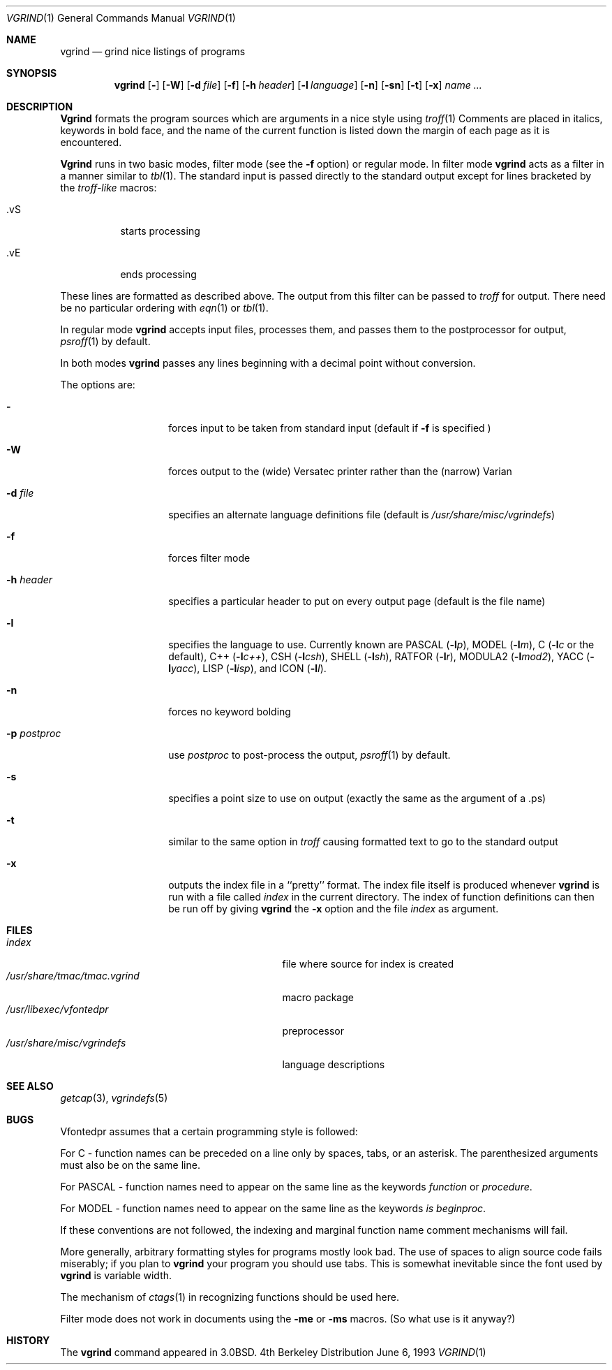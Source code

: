 .\" Copyright (c) 1980, 1990, 1993
.\"	The Regents of the University of California.  All rights reserved.
.\"
.\" Redistribution and use in source and binary forms, with or without
.\" modification, are permitted provided that the following conditions
.\" are met:
.\" 1. Redistributions of source code must retain the above copyright
.\"    notice, this list of conditions and the following disclaimer.
.\" 2. Redistributions in binary form must reproduce the above copyright
.\"    notice, this list of conditions and the following disclaimer in the
.\"    documentation and/or other materials provided with the distribution.
.\" 3. All advertising materials mentioning features or use of this software
.\"    must display the following acknowledgement:
.\"	This product includes software developed by the University of
.\"	California, Berkeley and its contributors.
.\" 4. Neither the name of the University nor the names of its contributors
.\"    may be used to endorse or promote products derived from this software
.\"    without specific prior written permission.
.\"
.\" THIS SOFTWARE IS PROVIDED BY THE REGENTS AND CONTRIBUTORS ``AS IS'' AND
.\" ANY EXPRESS OR IMPLIED WARRANTIES, INCLUDING, BUT NOT LIMITED TO, THE
.\" IMPLIED WARRANTIES OF MERCHANTABILITY AND FITNESS FOR A PARTICULAR PURPOSE
.\" ARE DISCLAIMED.  IN NO EVENT SHALL THE REGENTS OR CONTRIBUTORS BE LIABLE
.\" FOR ANY DIRECT, INDIRECT, INCIDENTAL, SPECIAL, EXEMPLARY, OR CONSEQUENTIAL
.\" DAMAGES (INCLUDING, BUT NOT LIMITED TO, PROCUREMENT OF SUBSTITUTE GOODS
.\" OR SERVICES; LOSS OF USE, DATA, OR PROFITS; OR BUSINESS INTERRUPTION)
.\" HOWEVER CAUSED AND ON ANY THEORY OF LIABILITY, WHETHER IN CONTRACT, STRICT
.\" LIABILITY, OR TORT (INCLUDING NEGLIGENCE OR OTHERWISE) ARISING IN ANY WAY
.\" OUT OF THE USE OF THIS SOFTWARE, EVEN IF ADVISED OF THE POSSIBILITY OF
.\" SUCH DAMAGE.
.\"
.\"     @(#)vgrind.1	8.1 (Berkeley) 6/6/93
.\"
.Dd June 6, 1993
.Dt VGRIND 1
.Os BSD 4
.Sh NAME
.Nm vgrind
.Nd grind nice listings of programs
.Sh SYNOPSIS
.Nm vgrind
.Op Fl 
.Op Fl W
.Op Fl d Ar file
.Op Fl f
.Op Fl h Ar header
.Op Fl l Ar language
.Op Fl n
.Op Fl sn
.Op Fl t
.Op Fl x
.Ar name Ar ...
.Sh DESCRIPTION
.Nm Vgrind
formats the program sources which are arguments 
in a nice style using
.Xr troff 1
Comments are placed in italics, keywords in bold face,
and the name of the current function is listed down the margin of each
page as it is encountered.
.Pp
.Nm Vgrind
runs in two basic modes, filter mode (see the
.Fl f
option) or regular mode.  In filter mode 
.Nm vgrind
acts as a filter in a manner similar to
.Xr tbl 1 .
The standard input is passed directly to the standard output except
for lines bracketed by the 
.Em troff-like
macros:
.Bl -tag -width Ds
.It \&.vS
starts processing
.It \&.vE
ends processing
.El
.Pp
These lines are formatted as described above.  The output from this
filter can be passed to 
.Xr troff
for output.  There need be no particular ordering with 
.Xr eqn 1
or
.Xr tbl 1 .
.Pp
In regular mode 
.Nm vgrind
accepts input files, processes them, and passes them to the postprocessor
for output,
.Xr psroff 1
by default.  
.Pp
In both modes 
.Nm vgrind
passes any lines beginning with a decimal point without conversion.
.Pp
The options are:
.Bl -tag -width Ar
.It Fl 
forces input to be taken from standard input (default if
.Fl f
is specified )
.It Fl W
forces output to the (wide) Versatec printer rather than the (narrow)
Varian
.It Fl d Ar file
specifies an alternate language definitions
file (default is
.Pa /usr/share/misc/vgrindefs )
.It Fl f
forces filter mode
.It Fl h Ar header
specifies a particular header to put on every output page (default is
the file name)
.It Fl l
specifies the language to use.  Currently known are
.Tn PASCAL
.Pq Fl l Ns Ar p ,
.Tn MODEL
.Pq Fl l Ns Ar m ,
C
.Pf ( Fl l Ns Ar c
or the default),
.Tn C++
.Pq Fl l Ns Ar c++ ,
.Tn CSH
.Pq Fl l Ns Ar csh ,
.Tn SHELL
.Pq Fl l Ns Ar sh ,
.Tn RATFOR
.Pq Fl l Ns Ar r ,
.Tn MODULA2
.Pq Fl l Ns Ar mod2 ,
.Tn YACC
.Pq Fl l Ns Ar yacc ,
.Tn LISP
.Pq Fl l Ns Ar isp ,
and
.Tn ICON
.Pq Fl l Ns Ar I .
.It Fl n
forces no keyword bolding
.It Fl p Ar postproc
use
.Ar postproc
to post-process the output,
.Xr psroff 1
by default.
.It Fl s
specifies a point size to use on output (exactly the same as the argument
of a .ps)
.It Fl t
similar to the same option in
.Xr troff
causing formatted text to go to the standard output
.It Fl x
outputs the index file in a ``pretty'' format. 
The index file itself is produced whenever 
.Nm vgrind
is run with a file called 
.Pa index
in the current directory.
The index of function
definitions can then be run off by giving 
.Nm vgrind
the
.Fl x
option and the file
.Pa index
as argument.
.El
.Sh FILES
.Bl -tag -width /usr/share/misc/vgrindefsxx -compact
.It Pa index
file where source for index is created
.It Pa /usr/share/tmac/tmac.vgrind
macro package
.It Pa /usr/libexec/vfontedpr
preprocessor
.It Pa /usr/share/misc/vgrindefs
language descriptions
.El
.Sh SEE ALSO
.Xr getcap 3 ,
.Xr vgrindefs 5
.Sh BUGS
Vfontedpr assumes that a certain programming style is followed:
.Pp
For 
.Tn C
\- function names can be preceded on a line only by spaces, tabs, or an
asterisk.  The parenthesized arguments must also be on the same line.
.Pp
For
.Tn PASCAL
\- function names need to appear on the same line as the keywords
.Em function
or
.Em procedure .
.Pp
For
.Tn MODEL
\- function names need to appear on the same line as the keywords
.Em is beginproc .
.Pp
If these conventions are not followed, the indexing and marginal function
name comment mechanisms will fail.
.Pp
More generally, arbitrary formatting styles for programs mostly look bad.
The use of spaces to align source code fails miserably; if you plan to
.Nm vgrind
your program you should use tabs.  This is somewhat inevitable since the
font used by
.Nm vgrind
is variable width.
.Pp
The mechanism of
.Xr ctags 1
in recognizing functions should be used here.
.Pp
Filter mode does not work in documents using the
.Fl me
or
.Fl ms
macros.
(So what use is it anyway?)
.Sh HISTORY
The
.Nm
command appeared in
.Bx 3.0 .
